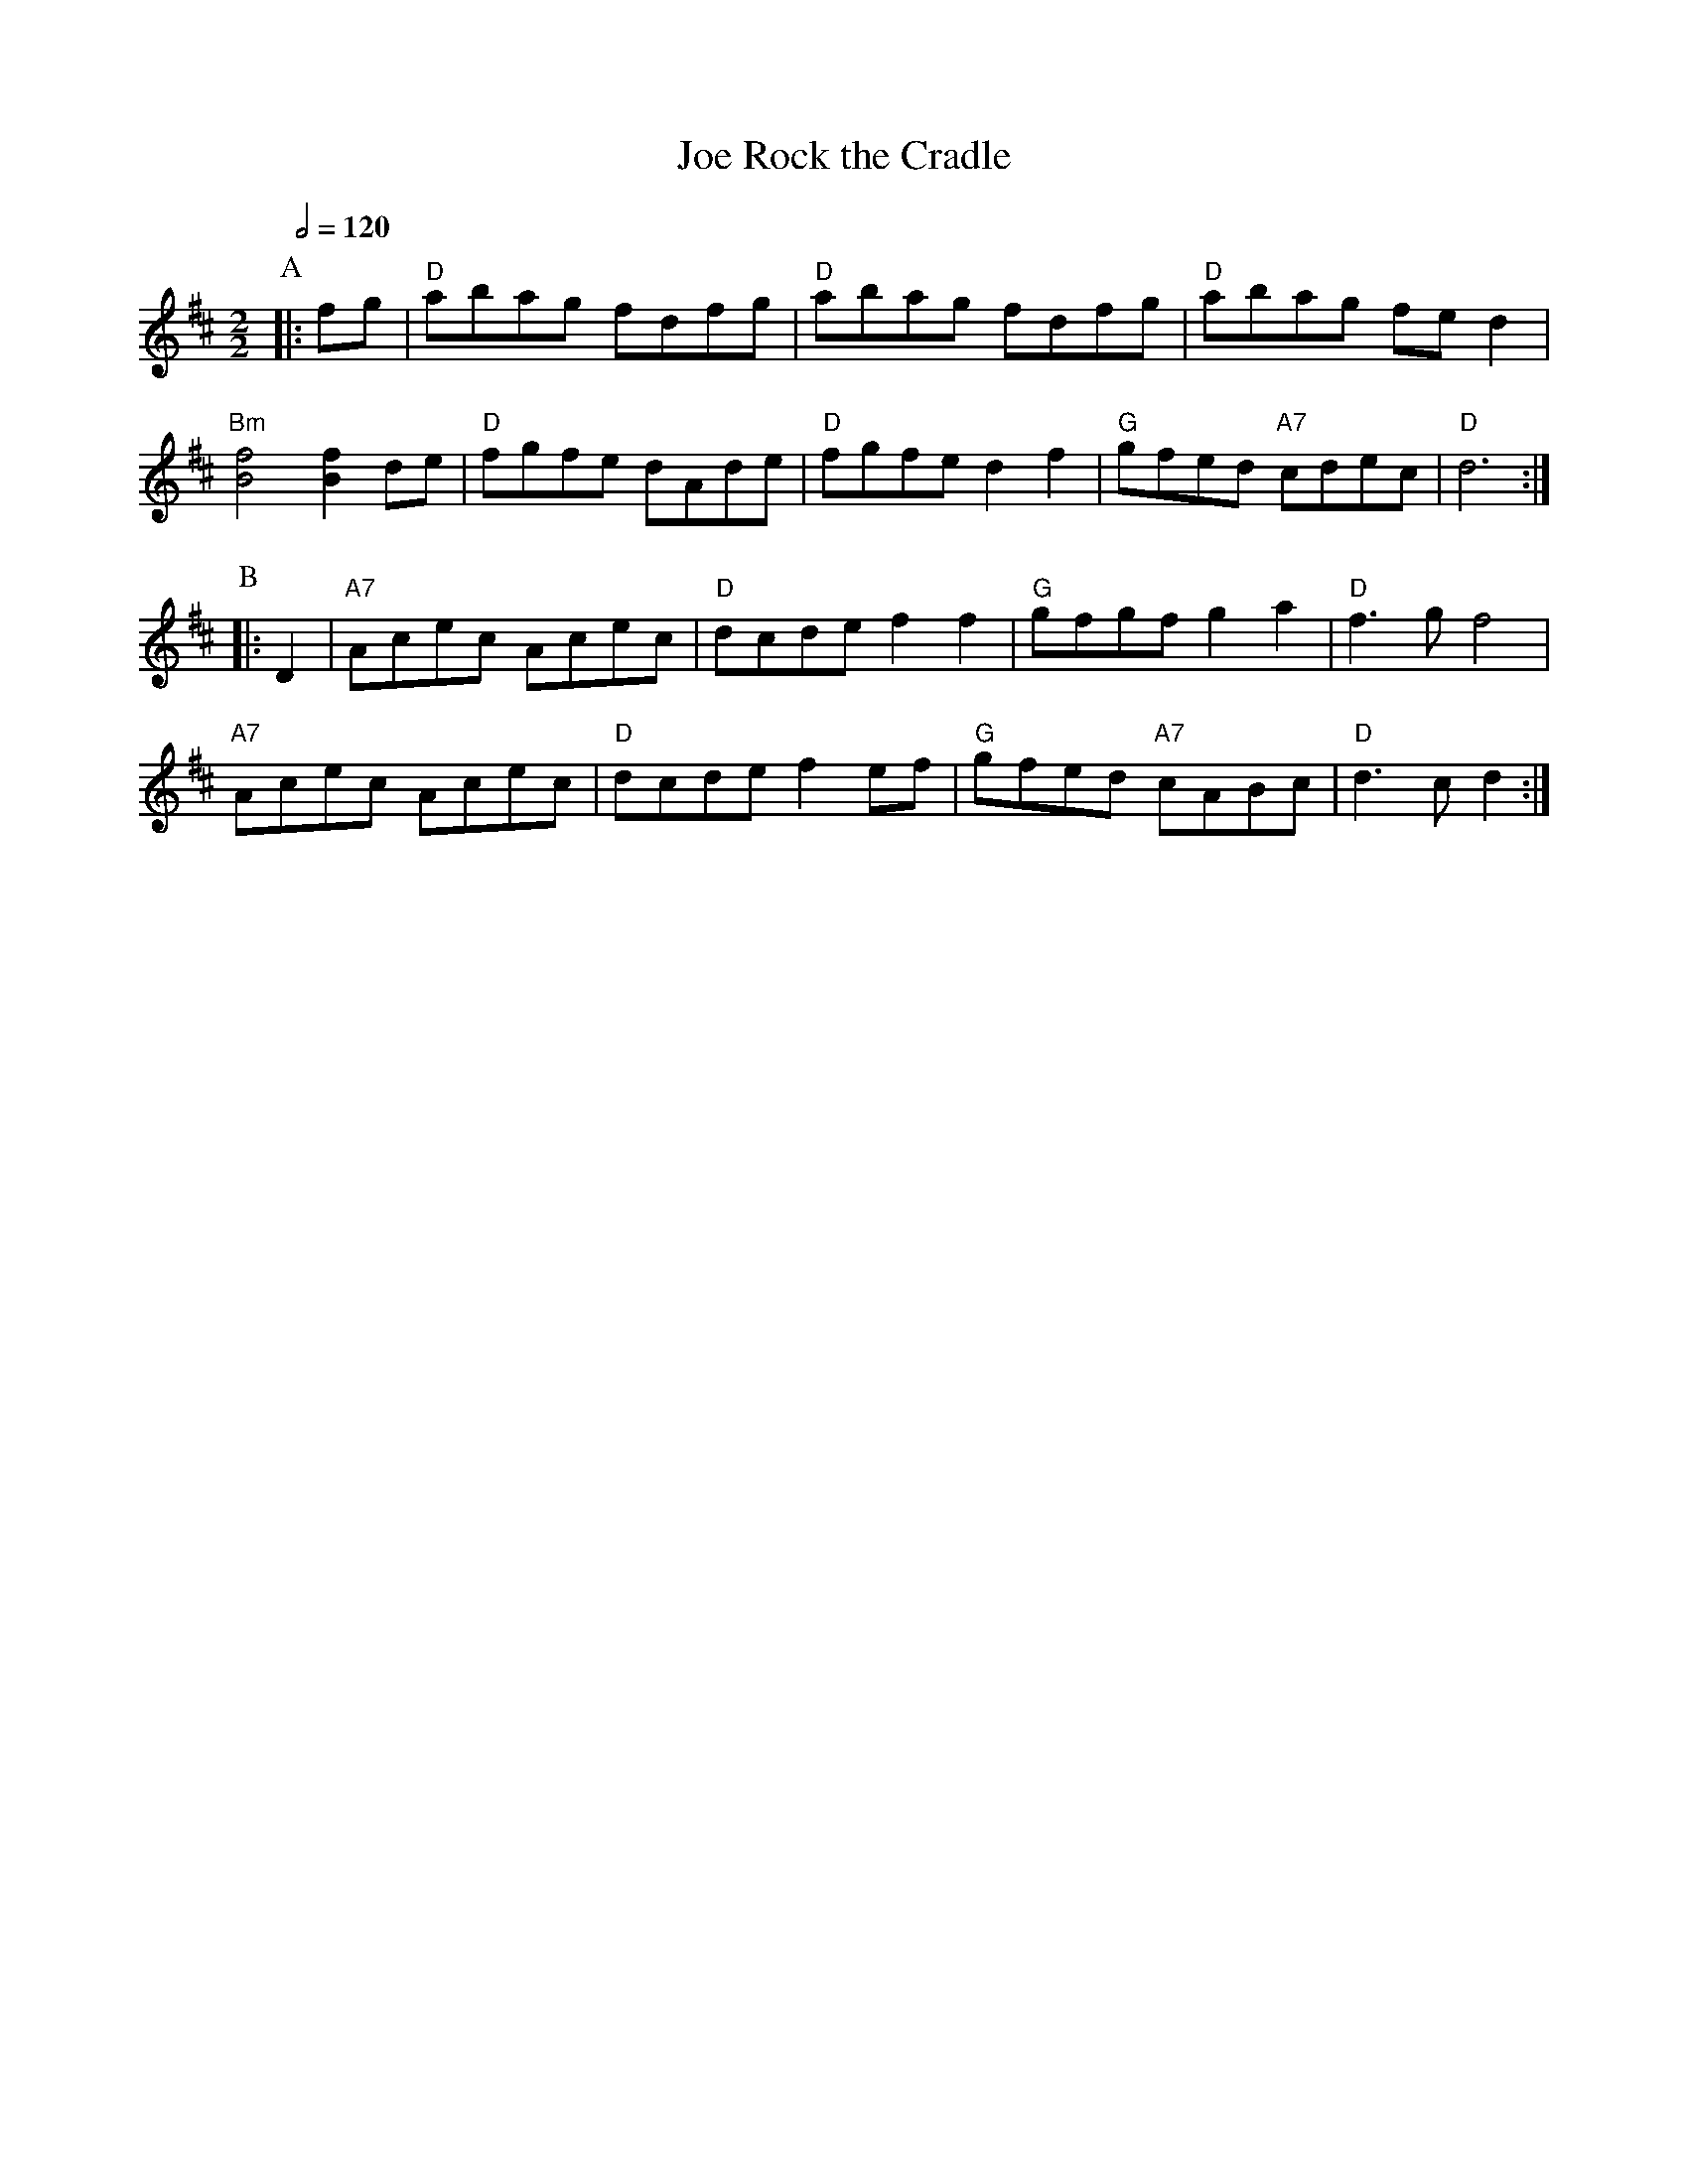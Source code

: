 X:618
T:Rock the Cradle, Joe
M:2/2
S:Colin Hume's website,  colinhume.com  - chords can also be printed below the stave.
Q:1/2=120
L:1/8
K:D
P:A
|: fg | "D"abag fdfg | "D"abag fdfg | "D"abag fed2 | "Bm"[Bf]4[Bf]2 de |\
"D"fgfe dAde | "D"fgfe d2 f2 | "G"gfed "A7"cdec | "D"d6 :|
P:B
|: D2 | "A7"Acec Acec | "D"dcde f2f2 | "G"gfgf g2a2 | "D"f3gf4 |
"A7"Acec Acec | "D"dcde f2ef | "G"gfed "A7"cABc | "D"d3c d2 :|
